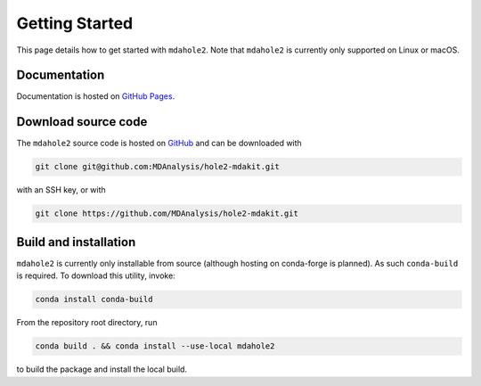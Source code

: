 Getting Started
===============

This page details how to get started with ``mdahole2``.
Note that ``mdahole2`` is currently only supported on Linux or macOS.

Documentation
~~~~~~~~~~~~~

Documentation is hosted on `GitHub Pages`_.

.. _`GitHub Pages`: https://www.mdanalysis.org/hole2-mdakit/

Download source code
~~~~~~~~~~~~~~~~~~~~

The ``mdahole2`` source code is hosted on GitHub_ and can be downloaded with

.. code:: bash

	git clone git@github.com:MDAnalysis/hole2-mdakit.git

with an SSH key, or with

.. code:: bash

	git clone https://github.com/MDAnalysis/hole2-mdakit.git

.. _GitHub: https://github.com/MDAnalysis/hole2-mdakit

Build and installation
~~~~~~~~~~~~~~~~~~~~~~

``mdahole2`` is currently only installable from source (although hosting on conda-forge is planned).
As such ``conda-build`` is required. To download this utility, invoke:

.. code:: bash

	conda install conda-build

From the repository root directory, run

.. code:: bash

	conda build . && conda install --use-local mdahole2

to build the package and install the local build.
